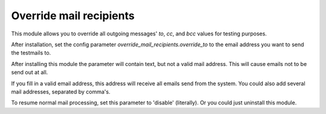 Override mail recipients
========================

This module allows you to override all outgoing messages' `to`, `cc`, and `bcc`
values for testing purposes.

After installation, set the config parameter
`override_mail_recipients.override_to` to the email address you want
to send the testmails to.

After installing this module the parameter will contain text, but not a valid
mail address. This will cause emails not to be send out at all.

If you fill in a valid email address, this address will receive all emails
send from the system. You could also add several mail addresses, separated
by comma's.

To resume normal mail processing, set this parameter to 'disable'
(literally). Or you could just uninstall this module.
